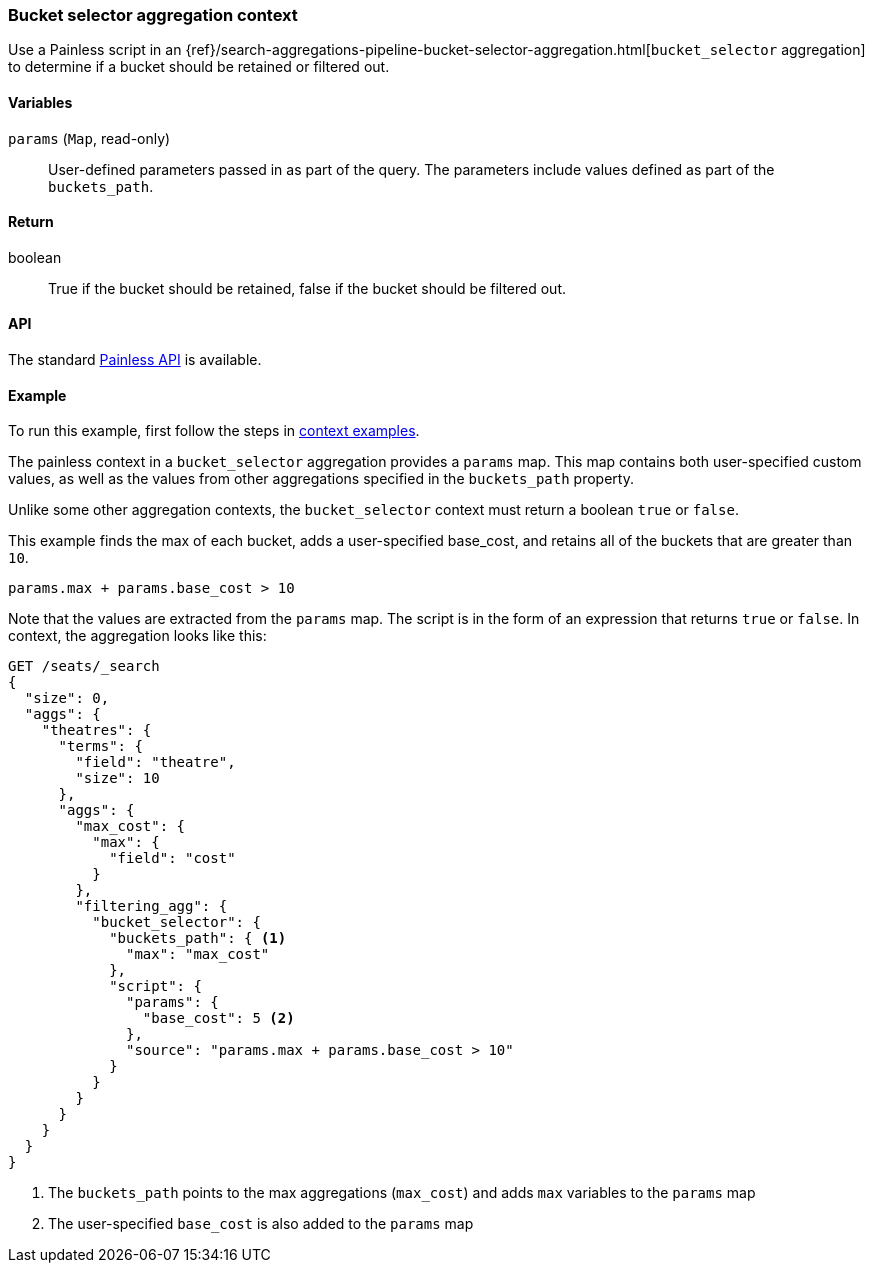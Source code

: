
[[painless-bucket-selector-agg-context]]
=== Bucket selector aggregation context

Use a Painless script in an
{ref}/search-aggregations-pipeline-bucket-selector-aggregation.html[`bucket_selector` aggregation]
to determine if a bucket should be retained or filtered out.

==== Variables

`params` (`Map`, read-only)::
        User-defined parameters passed in as part of the query. The parameters
        include values defined as part of the `buckets_path`.

==== Return

boolean::
        True if the bucket should be retained, false if the bucket should be filtered out.

==== API

The standard <<painless-api-reference-shared, Painless API>> is available.

==== Example


To run this example, first follow the steps in <<painless-context-examples, context examples>>.

The painless context in a `bucket_selector` aggregation provides a `params` map.  This map contains both
user-specified custom values, as well as the values from other aggregations specified in the `buckets_path`
property.

Unlike some other aggregation contexts, the `bucket_selector` context must return a boolean `true` or `false`.

This example finds the max of each bucket, adds a user-specified base_cost, and retains all of the
buckets that are greater than `10`.

[source,Painless]
--------------------------------------------------
params.max + params.base_cost > 10
--------------------------------------------------

Note that the values are extracted from the `params` map. The script is in the form of an expression
that returns `true` or `false`.  In context, the aggregation looks like this:

[source,console]
--------------------------------------------------
GET /seats/_search
{
  "size": 0,
  "aggs": {
    "theatres": {
      "terms": {
        "field": "theatre",
        "size": 10
      },
      "aggs": {
        "max_cost": {
          "max": {
            "field": "cost"
          }
        },
        "filtering_agg": {
          "bucket_selector": {
            "buckets_path": { <1>
              "max": "max_cost"
            },
            "script": {
              "params": {
                "base_cost": 5 <2>
              },
              "source": "params.max + params.base_cost > 10"
            }
          }
        }
      }
    }
  }
}
--------------------------------------------------
// TEST[setup:seats]

<1> The `buckets_path` points to the max aggregations (`max_cost`) and adds `max` variables
to the `params` map
<2> The user-specified `base_cost` is also added to the `params` map
